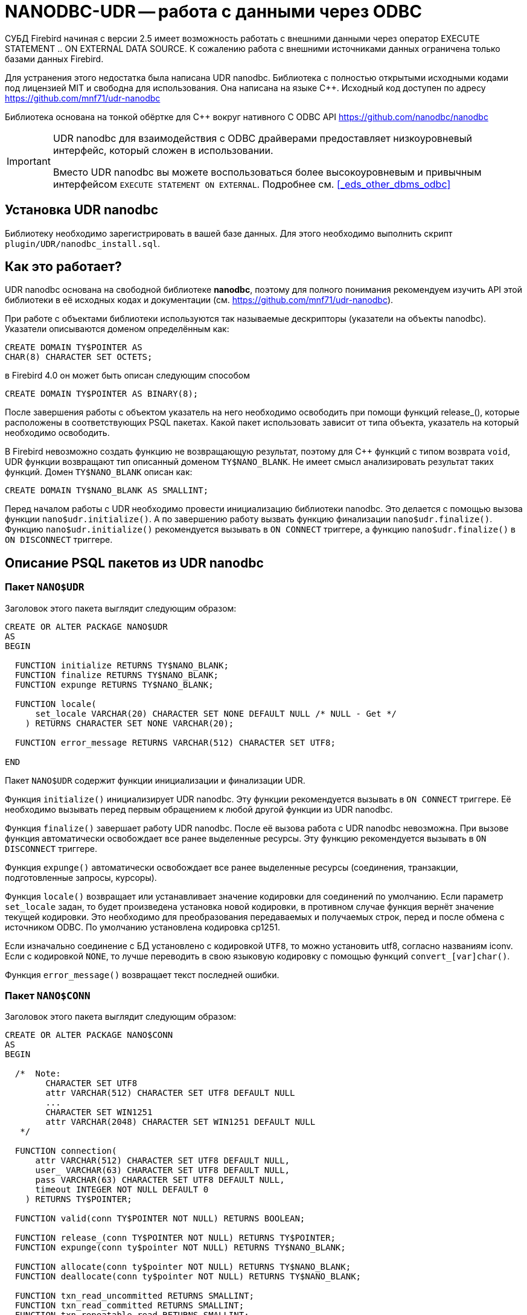 [[_hqbird_nanodbc_udr]]
= NANODBC-UDR -- работа с данными через ODBC

СУБД Firebird начиная с версии 2.5 имеет возможность работать с внешними данными через оператор EXECUTE STATEMENT .. ON EXTERNAL DATA SOURCE. К сожалению работа с внешними источниками данных ограничена только базами данных Firebird.

Для устранения этого недостатка была написана UDR nanodbc. Библиотека с полностью открытыми исходными кодами под лицензией MIT и свободна для использования. Она написана на языке {cpp}. Исходный код доступен по адресу https://github.com/mnf71/udr-nanodbc[]

Библиотека основана на тонкой обёртке для {cpp} вокруг нативного C ODBC API https://github.com/nanodbc/nanodbc[]

[IMPORTANT]
====
UDR nanodbc для взаимодействия с ODBC драйверами предоставляет низкоуровневый интерфейс, который сложен в использовании.

Вместо UDR nanodbc вы можете воспользоваться более высокоуровневым и привычным интерфейсом `EXECUTE STATEMENT ON EXTERNAL`. Подробнее см. <<_eds_other_dbms_odbc>>
====

== Установка UDR nanodbc

Библиотеку необходимо зарегистрировать в вашей базе данных. Для этого необходимо выполнить скрипт `plugin/UDR/nanodbc_install.sql`.

== Как это работает?

UDR nanodbc основана на свободной библиотеке *nanodbc*, поэтому для полного понимания рекомендуем изучить API этой библиотеки в её исходных кодах и документации (см. https://github.com/mnf71/udr-nanodbc[]).

При работе с объектами библиотеки используются так называемые дескрипторы (указатели на объекты nanodbc). Указатели описываются доменом определённым как:

[source,sql]
----
CREATE DOMAIN TY$POINTER AS
CHAR(8) CHARACTER SET OCTETS;
----

в Firebird 4.0 он может быть описан следующим способом

[source,sql]
----
CREATE DOMAIN TY$POINTER AS BINARY(8);
----

После завершения работы с объектом указатель на него необходимо освободить при помощи функций release_(), которые расположены в соответствующих PSQL пакетах. Какой пакет использовать зависит от типа объекта, указатель на который необходимо освободить.

В Firebird невозможно создать функцию не возвращающую результат, поэтому для {cpp} функций с типом возврата `void`, UDR функции возвращают тип описанный доменом `TY$NANO_BLANK`. Не имеет смысл анализировать результат таких функций. Домен `TY$NANO_BLANK` описан как:

[source,sql]
----
CREATE DOMAIN TY$NANO_BLANK AS SMALLINT;
----

Перед началом работы с UDR необходимо провести инициализацию библиотеки nanodbc. Это делается с помощью вызова функции `nano$udr.initialize()`. А по завершению работу вызвать функцию финализации `nano$udr.finalize()`. Функцию `nano$udr.initialize()` рекомендуется вызывать в `ON CONNECT` триггере, а функцию `nano$udr.finalize()` в `ON DISCONNECT` триггере.

== Описание PSQL пакетов из UDR nanodbc

=== Пакет `NANO$UDR`

Заголовок этого пакета выглядит следующим образом:

[source,sql]
----
CREATE OR ALTER PACKAGE NANO$UDR
AS
BEGIN

  FUNCTION initialize RETURNS TY$NANO_BLANK;
  FUNCTION finalize RETURNS TY$NANO_BLANK;
  FUNCTION expunge RETURNS TY$NANO_BLANK;

  FUNCTION locale(
      set_locale VARCHAR(20) CHARACTER SET NONE DEFAULT NULL /* NULL - Get */
    ) RETURNS CHARACTER SET NONE VARCHAR(20);

  FUNCTION error_message RETURNS VARCHAR(512) CHARACTER SET UTF8;

END
----

Пакет `NANO$UDR` содержит функции инициализации и финализации UDR.

Функция `initialize()` инициализирует UDR nanodbc. Эту функции рекомендуется вызывать в `ON CONNECT` триггере. Её необходимо вызывать перед первым обращением к любой другой функции из UDR nanodbc.

Функция `finalize()` завершает работу UDR nanodbc. После её вызова работа с UDR nanodbc невозможна. При вызове функция автоматически освобождает все ранее выделенные ресурсы. Эту функцию рекомендуется вызывать в `ON DISCONNECT` триггере.

Функция `expunge()` автоматически освобождает все ранее выделенные ресурсы (соединения, транзакции, подготовленные запросы, курсоры).

Функция `locale()` возвращает или устанавливает значение кодировки для соединений по умолчанию. Если параметр `set_locale` задан, то будет произведена установка новой кодировки, в противном случае функция вернёт значение текущей кодировки. Это необходимо для преобразования передаваемых и получаемых строк, перед и после обмена с источником ODBC. По умолчанию установлена кодировка cp1251.

Если изначально соединение с БД установлено с кодировкой `UTF8`, то можно установить utf8, согласно названиям iconv. Если с кодировкой `NONE`, то лучше переводить в свою языковую кодировку с помощью функций `convert_[var]char()`.

Функция `error_message()` возвращает текст последней ошибки.

=== Пакет `NANO$CONN`

Заголовок этого пакета выглядит следующим образом:

[source,sql]
----
CREATE OR ALTER PACKAGE NANO$CONN
AS
BEGIN

  /*  Note:
        CHARACTER SET UTF8
        attr VARCHAR(512) CHARACTER SET UTF8 DEFAULT NULL
        ...
        CHARACTER SET WIN1251
        attr VARCHAR(2048) CHARACTER SET WIN1251 DEFAULT NULL
   */

  FUNCTION connection(
      attr VARCHAR(512) CHARACTER SET UTF8 DEFAULT NULL,
      user_ VARCHAR(63) CHARACTER SET UTF8 DEFAULT NULL,
      pass VARCHAR(63) CHARACTER SET UTF8 DEFAULT NULL,
      timeout INTEGER NOT NULL DEFAULT 0
    ) RETURNS TY$POINTER;

  FUNCTION valid(conn TY$POINTER NOT NULL) RETURNS BOOLEAN;

  FUNCTION release_(conn TY$POINTER NOT NULL) RETURNS TY$POINTER;
  FUNCTION expunge(conn ty$pointer NOT NULL) RETURNS TY$NANO_BLANK;

  FUNCTION allocate(conn ty$pointer NOT NULL) RETURNS TY$NANO_BLANK;
  FUNCTION deallocate(conn ty$pointer NOT NULL) RETURNS TY$NANO_BLANK;

  FUNCTION txn_read_uncommitted RETURNS SMALLINT;
  FUNCTION txn_read_committed RETURNS SMALLINT;
  FUNCTION txn_repeatable_read RETURNS SMALLINT;
  FUNCTION txn_serializable RETURNS SMALLINT;

  FUNCTION isolation_level(
      conn TY$POINTER NOT NULL,
      level_ SMALLINT DEFAULT NULL /* NULL - get usage */
    ) RETURNS SMALLINT;

  FUNCTION connect_(
      conn TY$POINTER NOT NULL,
      attr VARCHAR(512) CHARACTER SET UTF8 NOT NULL,
      user_ VARCHAR(63) CHARACTER SET UTF8 DEFAULT NULL,
      pass VARCHAR(63) CHARACTER SET UTF8 DEFAULT NULL,
      timeout INTEGER NOT NULL DEFAULT 0
    ) RETURNS TY$NANO_BLANK;

  FUNCTION connected(conn TY$POINTER NOT NULL) RETURNS BOOLEAN;

  FUNCTION disconnect_(conn ty$pointer NOT NULL) RETURNS TY$NANO_BLANK;

  FUNCTION transactions(conn TY$POINTER NOT NULL) RETURNS INTEGER;

  FUNCTION get_info(conn TY$POINTER NOT NULL, info_type SMALLINT NOT NULL)
    RETURNS VARCHAR(256) CHARACTER SET UTF8;

  FUNCTION dbms_name(conn ty$pointer NOT NULL) RETURNS VARCHAR(128) CHARACTER SET UTF8;
  FUNCTION dbms_version(conn ty$pointer NOT NULL) RETURNS VARCHAR(128) CHARACTER SET UTF8;
  FUNCTION driver_name(conn TY$POINTER NOT NULL) RETURNS VARCHAR(128) CHARACTER SET UTF8;
  FUNCTION database_name(conn TY$POINTER NOT NULL) RETURNS VARCHAR(128) CHARACTER SET UTF8;
  FUNCTION catalog_name(conn TY$POINTER NOT NULL) RETURNS VARCHAR(128) CHARACTER SET UTF8;

END
----

Пакет `NANO$CONN` содержит функции для установки и источником данных ODBC, а также получении некоторой информации о соединении.

Функция `connection()` устанавливает соединение с источником данных ODBC. Если не один параметр не задан, то функция вернёт указатель на объект "соединение". Непосредственно само соединение с источником данных ODBC можно выполнить позднее с помощью функции `connect_()`.

Параметры функции:

-  `attr` задаёт строку подключения или так называемый DSN;
-  `user_` задаёт имя пользователя;
-  `pass` задаёт пароль;
-  `timeout` задаёт тайм-аут простоя.

Функция `valid()` возвращает является ли указатель на объект соединения корректным.

Функция `release_()` освобождает указатель на соединение и все связанные с ним ресурсы (транзакции, подготовленные запросы, курсоры).

Функция `expunge()` освобождает все связанные с соединением ресурсы (транзакции, подготовленные запросы, курсоры).

Функция `allocate()` позволяет по требованию выделять дескрипторы для настройки среды и атрибутов ODBC до установления соединения с базой данных. Обычно пользователю не нужно делать этот вызов явно.

Функция `deallocate()` освобождает дескрипторы подключения.

Функция `txn_read_uncommitted()` возвращает числовую константу, которая требуется для установки уровня изолированности транзакции `READ UNCOMMITTED`.

Функция `txn_read_committed()` возвращает числовую константу, которая требуется для установки уровня изолированности транзакции `READ COMMITTED`.

Функция `txn_repeatable_read()` возвращает числовую константу, которая требуется для установки уровня изолированности транзакции `REPEATABLE READ`.

Функция `txn_serializable()` возвращает числовую константу, которая требуется для установки уровня изолированности транзакции `SERIALIZABLE`.

Функция `isolation_level()` устанавливает уровень изолированности для новых транзакций. Параметры:

- `conn` -- указатель на объект соединения;
- `level_` -- уровень изолированности транзакции, должно быть одним из чисел возвращаемых функциями `tnx_*`.

Функция `connect_()` устанавливает соединение с источником данных ODBC и привязывает его к переданному указателю на объект соединения. 

Параметры функции:

-  `conn` -- указатель на объект соединения;
-  `attr` задаёт строку подключения или так называемый DSN;
-  `user_` задаёт имя пользователя;
-  `pass` задаёт пароль;
-  `timeout` задаёт тайм-аут простоя.

Функция `connected()` возвращает установлено ли соединение с базой данных для заданного указателя на объект соединения.

Функция `disconnect_()` отключается от базы данных. В качестве параметра передаётся указатель на объект соединения.

Функция `transactions()` возвращает количество активных транзакций для заданного соединения.

Функция `get_info()` возвращает различную информацию о драйвере или источнике данных. Это низкоуровневая функция является аналогом ODBC функции `SQLGetInfo`. Не рекомендуется использовать её напрямую. Параметры:

- `conn` -- указатель на объект соединения;
- `info_type` -- тип возвращаемой информации. Числовые константы с типами возвращаемой информации можно найти в  https://github.com/microsoft/ODBC-Specification/blob/master/Windows/inc/sql.h[]

Функция `dbms_name()` возвращает имя СУБД к которой произведено подключение.

Функция `dbms_version()` возвращает версию СУБД к которой произведено подключение.

Функция `driver_name()` возвращает имя драйвера.

Функция `database_name()` возвращает имя базы данных к которой произведено подключение.

Функция `catalog_name()` возвращает имя каталога базы данных к которой произведено подключение.

=== Пакет `NANO$TNX`

Заголовок этого пакета выглядит следующим образом:

[source,sql]
----
CREATE OR ALTER PACKAGE NANO$TNX
AS
BEGIN

  FUNCTION transaction_(conn TY$POINTER NOT NULL) RETURNS TY$POINTER;

  FUNCTION valid(tnx TY$POINTER NOT NULL) RETURNS BOOLEAN;

  FUNCTION release_(tnx ty$pointer NOT NULL) RETURNS TY$POINTER;

  FUNCTION connection(tnx TY$POINTER NOT NULL) RETURNS TY$POINTER;

  FUNCTION commit_(tnx TY$POINTER NOT NULL) RETURNS TY$NANO_BLANK;

  FUNCTION rollback_(tnx TY$POINTER NOT NULL) RETURNS TY$NANO_BLANK;

END
----

Пакет `NANO$TNX` содержит функции для явного управления транзакциями.

Функция `transaction_()` отключает отключает автоматическое подтверждение транзакции и стартует новую транзакцию с уровнем изолированности указанным в функции `NANO$CONN.isolation_level()`. Функция возвращает указатель на новую транзакцию.

Функция `valid()` возвращает является ли указатель на объект транзакции корректным.

Функция `release_()` освобождает указатель на объект транзакции. При освобождении указателя не подтверждённая транзакция откатывается и драйвер возвращает в режим автоматического подтверждения транзакций.

Функция `connection()` возвращает указатель на соединение для которого была запущена транзакция.

Функция `commit_()` производит подтверждение транзакции.

Функция `rollback_()` производит откат транзакции.

=== Пакет `NANO$STMT`

Заголовок этого пакета выглядит следующим образом:

[source,sql]
----
CREATE OR ALTER PACKAGE NANO$STMT
AS
BEGIN

  FUNCTION statement_(
      conn TY$POINTER DEFAULT NULL,
      query VARCHAR(8191) CHARACTER SET UTF8 DEFAULT NULL,
      scrollable BOOLEAN DEFAULT NULL /* NULL - default ODBC driver */,
      timeout INTEGER NOT NULL DEFAULT 0
    ) RETURNS TY$POINTER;

  FUNCTION valid(stmt TY$POINTER NOT NULL) RETURNS BOOLEAN;

  FUNCTION release_(stmt TY$POINTER NOT NULL) RETURNS TY$POINTER;

  FUNCTION connected(stmt TY$POINTER NOT NULL) RETURNS BOOLEAN;
  FUNCTION connection(stmt TY$POINTER NOT NULL) RETURNS TY$POINTER;

  FUNCTION open_(
      stmt TY$POINTER NOT NULL,
      conn TY$POINTER NOT NULL
    ) RETURNS TY$NANO_BLANK;

  FUNCTION close_(stmt TY$POINTER NOT NULL) RETURNS TY$NANO_BLANK;

  FUNCTION cancel(stmt TY$POINTER NOT NULL) RETURNS TY$NANO_BLANK;

  FUNCTION closed(stmt TY$POINTER NOT NULL) RETURNS BOOLEAN;

  FUNCTION prepare_direct(
      stmt TY$POINTER NOT NULL,
      conn TY$POINTER NOT NULL,
      query VARCHAR(8191) CHARACTER SET UTF8 NOT NULL,
      scrollable BOOLEAN DEFAULT NULL /* NULL - default ODBC driver */,
      timeout INTEGER NOT NULL DEFAULT 0
    ) RETURNS TY$NANO_BLANK;

  FUNCTION prepare_(
      stmt TY$POINTER NOT NULL,
      query VARCHAR(8191) CHARACTER SET UTF8 NOT NULL,
      scrollable BOOLEAN DEFAULT NULL /* NULL - default ODBC driver */,
      timeout INTEGER NOT NULL DEFAULT 0
    ) RETURNS TY$NANO_BLANK;

  FUNCTION scrollable(
      stmt TY$POINTER NOT NULL,
      usage_ BOOLEAN DEFAULT NULL /* NULL - get usage */
    ) RETURNS BOOLEAN;

  FUNCTION timeout(
      stmt TY$POINTER NOT NULL,
      timeout INTEGER NOT NULL DEFAULT 0
    ) RETURNS TY$NANO_BLANK;

  FUNCTION execute_direct(
      stmt TY$POINTER NOT NULL,
      conn TY$POINTER NOT NULL,
      query VARCHAR(8191) CHARACTER SET UTF8 NOT NULL,
      scrollable BOOLEAN DEFAULT NULL /* NULL - default ODBC driver */,
      batch_operations INTEGER NOT NULL DEFAULT 1,
      timeout INTEGER NOT NULL DEFAULT 0
    ) RETURNS TY$POINTER;

  FUNCTION just_execute_direct(
      stmt TY$POINTER NOT NULL,
      conn TY$POINTER NOT NULL,
      query VARCHAR(8191) CHARACTER SET UTF8 NOT NULL,
      batch_operations INTEGER NOT NULL DEFAULT 1,
      timeout INTEGER NOT NULL DEFAULT 0
    ) RETURNS TY$NANO_BLANK;

  FUNCTION execute_(
      stmt TY$POINTER NOT NULL,
      batch_operations INTEGER NOT NULL DEFAULT 1,
      timeout INTEGER NOT NULL DEFAULT 0
    ) RETURNS TY$POINTER;

  FUNCTION just_execute(
      stmt TY$POINTER NOT NULL,
      batch_operations INTEGER NOT NULL DEFAULT 1,
      timeout INTEGER NOT NULL DEFAULT 0
    ) RETURNS TY$NANO_BLANK;

  FUNCTION procedure_columns(
      stmt TY$POINTER NOT NULL,
      catalog_ VARCHAR(128) CHARACTER SET UTF8 NOT NULL,
      schema_ VARCHAR(128) CHARACTER SET UTF8 NOT NULL,
      procedure_ VARCHAR(63) CHARACTER SET UTF8 NOT NULL,
      column_ VARCHAR(63) CHARACTER SET UTF8 NOT NULL
    ) RETURNS TY$POINTER;

  FUNCTION affected_rows(stmt TY$POINTER NOT NULL) RETURNS INTEGER;
  FUNCTION columns(stmt TY$POINTER NOT NULL) RETURNS SMALLINT;
  FUNCTION parameters(stmt TY$POINTER NOT NULL) RETURNS SMALLINT;
  FUNCTION parameter_size(stmt TY$POINTER NOT NULL, parameter_index SMALLINT NOT NULL)
    RETURNS INTEGER;

  ------------------------------------------------------------------------------

  FUNCTION bind_smallint(
      stmt TY$POINTER NOT NULL,
      parameter_index SMALLINT NOT NULL,
      value_ SMALLINT
    ) RETURNS TY$NANO_BLANK;

  FUNCTION bind_integer(
      stmt TY$POINTER NOT NULL,
      parameter_index SMALLINT NOT NULL,
      value_ INTEGER
    ) RETURNS TY$NANO_BLANK;

/*
  FUNCTION bind_bigint(
      stmt TY$POINTER NOT NULL,
      parameter_index SMALLINT NOT NULL,
      value_ BIGINT
    ) RETURNS TY$NANO_BLANK;
*/

  FUNCTION bind_float(
      stmt TY$POINTER NOT NULL,
      parameter_index SMALLINT NOT NULL,
      value_ FLOAT
    ) RETURNS TY$NANO_BLANK;

  FUNCTION bind_double(
      stmt TY$POINTER NOT NULL,
      parameter_index SMALLINT NOT NULL,
      value_ DOUBLE PRECISION
    ) RETURNS TY$NANO_BLANK;

  FUNCTION bind_varchar(
      stmt TY$POINTER NOT NULL,
      parameter_index SMALLINT NOT NULL,
      value_ VARCHAR(32765) CHARACTER SET NONE,
      param_size SMALLINT NOT NULL DEFAULT 0
    ) RETURNS TY$NANO_BLANK;

  FUNCTION bind_char(
      stmt TY$POINTER NOT NULL,
      parameter_index SMALLINT NOT NULL,
      value_ CHAR(32767) CHARACTER SET NONE,
      param_size SMALLINT NOT NULL DEFAULT 0
    ) RETURNS TY$NANO_BLANK;

  FUNCTION bind_u8_varchar(
      stmt TY$POINTER NOT NULL,
      parameter_index SMALLINT NOT NULL,
      value_ VARCHAR(8191) CHARACTER SET UTF8,
      param_size SMALLINT NOT NULL DEFAULT 0
    ) RETURNS TY$NANO_BLANK;

  FUNCTION bind_u8_char(
      stmt TY$POINTER NOT NULL,
      parameter_index SMALLINT NOT NULL,
      value_ CHAR(8191) CHARACTER SET UTF8,
      param_size SMALLINT NOT NULL DEFAULT 0
    ) RETURNS TY$NANO_BLANK;

  FUNCTION bind_blob(
      stmt TY$POINTER NOT NULL,
      parameter_index SMALLINT NOT NULL,
      value_ BLOB
    ) RETURNS TY$NANO_BLANK;

  FUNCTION bind_boolean(
      stmt TY$POINTER NOT NULL,
      parameter_index SMALLINT NOT NULL,
      value_ BOOLEAN
    ) RETURNS TY$NANO_BLANK;

  FUNCTION bind_date(
      stmt TY$POINTER NOT NULL,
      parameter_index SMALLINT NOT NULL,
      value_ DATE
    ) RETURNS TY$NANO_BLANK;

/*
  FUNCTION bind_time(
      stmt TY$POINTER NOT NULL,
      parameter_index SMALLINT NOT NULL,
      value_ TIME
    ) RETURNS TY$NANO_BLANK
    EXTERNAL NAME 'nano!stmt_bind'
    ENGINE UDR;
*/

  FUNCTION bind_timestamp(
      stmt TY$POINTER NOT NULL,
      parameter_index SMALLINT NOT NULL,
      value_ TIMESTAMP
    ) RETURNS TY$NANO_BLANK;

  FUNCTION bind_null(
      stmt TY$POINTER NOT NULL,
      parameter_index SMALLINT NOT NULL,
      batch_size INTEGER NOT NULL DEFAULT 1 -- <> 1 call nulls all batch
    ) RETURNS TY$NANO_BLANK;

  FUNCTION convert_varchar(
      value_ VARCHAR(32765) CHARACTER SET NONE,
      from_ VARCHAR(20) CHARACTER SET NONE NOT NULL,
      to_ VARCHAR(20) CHARACTER SET NONE NOT NULL,
      convert_size SMALLINT NOT NULL DEFAULT 0
    ) RETURNS VARCHAR(32765) CHARACTER SET NONE;

  FUNCTION convert_char(
      value_ CHAR(32767) CHARACTER SET NONE,
      from_ VARCHAR(20) CHARACTER SET NONE NOT NULL,
      to_ VARCHAR(20) CHARACTER SET NONE NOT NULL,
      convert_size SMALLINT NOT NULL DEFAULT 0
    ) RETURNS CHAR(32767) CHARACTER SET NONE;

  FUNCTION clear_bindings(stmt TY$POINTER NOT NULL) RETURNS TY$NANO_BLANK;

  ------------------------------------------------------------------------------

  FUNCTION describe_parameter(
      stmt TY$POINTER NOT NULL,
      idx SMALLINT NOT NULL,
      type_ SMALLINT NOT NULL,
      size_ INTEGER NOT NULL,
      scale_ SMALLINT NOT NULL DEFAULT 0
    ) RETURNS TY$NANO_BLANK;

  FUNCTION describe_parameters(stmt TY$POINTER NOT NULL) RETURNS TY$NANO_BLANK;

  FUNCTION reset_parameters(stmt TY$POINTER NOT NULL, timeout INTEGER NOT NULL DEFAULT 0)
    RETURNS TY$NANO_BLANK;

END
----

Пакет `NANO$STMT` содержит функции для работы с SQL запросами.

Функция `statement_()` создаёт и возвращает указатель на объект SQL запрос. 

Параметры:

- `conn` -- указатель на объект соединения;
- `query` -- текст SQL запроса;
- `scrollable` -- является ли курсор прокручиваемым (если конечно оператор возвращает курсор), если не задан (значение `NULL`), то используется поведения ODBC драйвера по умолчанию;
- `timeout` -- тайм-аут SQL оператора.

Если не указан ни один параметр, то возвращает указатель на вновь созданный объект SQL запроса, без привязки к соединению. Позже этот указатель можно связать с соединением и задать другие свойства запроса.

Функция `valid()` возвращает является ли указатель на объект SQL запроса корректным.

Функция `release_()` освобождает указатель на объект SQL запроса.

Функция `connected()` возвращает привязан ли запрос к подключению.

Функция `connection()` возвращает указатель на привязанное подключение.

Функция open_() открывает соединение и привязывает его к запросу. 

Параметры:

- `stmt` -- указатель на SQL запрос;
- `conn` -- указатель на подключение.

Функция `close_()` закрывает открытый ранее запрос и очищает все выделенные запросом ресурсы.

Функция `cancel()` отменяет выполнение запроса.

Функция `closed()` возвращает является ли запрос закрытым.

Функция `prepare_direct()` подготавливает SQL запрос и привязывает его к указанному соединению. 

Параметры:

- `stmt` -- указатель на запрос;
- `conn` -- указатель на соединение;
- `query` -- текст SQL запроса;
- `scrollable` -- является ли курсор прокручиваемым (если конечно оператор возвращает курсор), если не задан (значение `NULL`), то используется поведения ODBC драйвера по умолчанию;
- `timeout` -- тайм-аут SQL оператора.

Функция `prepare_()` подготавливает SQL запрос. 

Параметры:

- `stmt` -- указатель на запрос;
- `query` -- текст SQL запроса;
- `scrollable` -- является ли курсор прокручиваемым (если конечно оператор возвращает курсор), если не задан (значение `NULL`), то используется поведения ODBC драйвера по умолчанию;
- `timeout` -- тайм-аут SQL оператора.

Функция `scrollable_()` возвращает или устанавливает будет ли курсор прокручиваемым.

Параметры:

- `stmt` -- указатель на запрос;
- `usage_` -- является ли курсор прокручиваемым (если конечно оператор возвращает курсор), если не задан (значение `NULL`), то возвращает текущее значение этого флага.

Функция timeout() устанавливает тайм-аут SQL запроса.

Функция `execute_direct()` подготавливает и выполняет SQL запрос. Функция возвращает указатель на набор данных (курсор), который можно обработать с помощью функций пакета `NANO$RSLT`. 

Параметры:

- `stmt` -- указатель на запрос;
- `conn` -- указатель на соединение;
- `query` -- текст SQL запроса;
- `scrollable` -- является ли курсор прокручиваемым (если конечно оператор возвращает курсор), если не задан (значение `NULL`), то используется поведения ODBC драйвера по умолчанию;
- `batch_operations` -- количество пакетных операций. По умолчанию равно 1;
- `timeout` -- тайм-аут SQL оператора.

Функция `just_execute_direct()` подготавливает и выполняет SQL запрос. Функция предназначена для выполнения SQL операторов не возвращающих данные (не открывающих курсор). 

Параметры:

- `stmt` -- указатель на запрос;
- `conn` -- указатель на соединение;
- `query` -- текст SQL запроса;
- `batch_operations` -- количество пакетных операций. По умолчанию равно 1;
- `timeout` -- тайм-аут SQL оператора.

Функция `execute_()` выполняет подготовленный SQL запрос. Функция возвращает указатель на набор данных (курсор), который можно обработать с помощью функций пакета `NANO$RSLT`. 

Параметры:

- `stmt` -- указатель на подготовленный запрос;
- `batch_operations` -- количество пакетных операций. По умолчанию равно 1;
- `timeout` -- тайм-аут SQL оператора.

Функция `just_execute()` выполняет подготовленный SQL запрос. Функция предназначена для выполнения SQL операторов не возвращающих данные (не открывающих курсор). 

Параметры:

- `stmt` -- указатель на подготовленный запрос;
- `batch_operations` -- количество пакетных операций. По умолчанию равно 1;
- `timeout` -- тайм-аут SQL оператора.

Функция `procedure_columns()` возвращает описание выходного поля хранимой процедуры в виде набора данных `nano$rslt`.

Параметры:

- `stmt` -- указатель на запрос;
- `catalog_` -- имя каталога которому принадлежит ХП;
- `schema_` -- имя схемы в которой находится ХП;
- `procedure_` -- имя хранимой процедуры;
- `column_` -- имя выходного столбца ХП.

Функция `affected_rows()` возвращает количество строк затронутых SQL оператором. Эту функцию можно вызывать после выполнения оператора.

Функция `columns()` возвращает количество столбцов возвращаемых SQL запросом.

Функция `parameters()` возвращает количество параметров SQL запроса. Эту функцию можно вызывать только после подготовки SQL запроса.

Функция `parameter_size()` возвращает размер параметра в байтах.

Параметры:

- `stmt` -- указатель на подготовленный запрос;
- `parameter_index` -- индекс параметра.

Функции семейства `bind_<type>...` связывают значение с параметром, если СУБД поддерживает пакетные операции cм. `execute()` параметр `batch_operations`, то количество передаваемых значений не ограничивается, в разумных пределах. В противном случае передается только первый введенный пакет значений. Само связывание происходит уже при вызове `execute()`.

Функция `bind_smallint()` привязывает значение типа `SMALLINT` к SQL параметру. Параметры:

- `stmt` -- указатель на подготовленный запрос;
- `parameter_index` -- индекс параметра;
- `value_` -- значение параметра.

Функция `bind_integer()` привязывает значение типа `INTEGER` к SQL параметру. Параметры:

- `stmt` -- указатель на подготовленный запрос;
- `parameter_index` -- индекс параметра;
- `value_` -- значение параметра.

Функция `bind_bigint()` привязывает значение типа `BIGINT` к SQL параметру. Параметры: 

- `stmt` -- указатель на подготовленный запрос;
- `parameter_index` -- индекс параметра;
- `value_` -- значение параметра.

Функция `bind_float()` привязывает значение типа `FLOAT` к SQL параметру. Параметры: 

- `stmt` -- указатель на подготовленный запрос;
- `parameter_index` -- индекс параметра;
- `value_` -- значение параметра.

Функция `bind_double()` привязывает значение типа `DOUBLE PRECISION` к SQL параметру. Параметры: 

- `stmt` -- указатель на подготовленный запрос;
- `parameter_index` -- индекс параметра;
- `value_` -- значение параметра.

Функция `bind_varchar()` привязывает значение типа `VARCHAR` к SQL параметру. Используется для однобайтных кодировок. Параметры: 

- `stmt` -- указатель на подготовленный запрос;
- `parameter_index` -- индекс параметра;
- `value_` -- значение параметра;
- `param_size` -- размер параметра (строки).

Функция `bind_char()` привязывает значение типа `CHAR` к SQL параметру. Используется для однобайтных кодировок. Параметры: 

- `stmt` -- указатель на подготовленный запрос;
- `parameter_index` -- индекс параметра;
- `value_` -- значение параметра;
- `param_size` -- размер параметра (строки).

Функция `bind_u8_varchar()` привязывает значение типа `VARCHAR` к SQL параметру. Используется для строк в кодировке UTF8. Параметры: 

- `stmt` -- указатель на подготовленный запрос;
- `parameter_index` -- индекс параметра;
- `value_` -- значение параметра;
- `param_size` -- размер параметра (строки).

Функция `bind_u8_char()` привязывает значение типа `CHAR` к SQL параметру. Используется для строк в кодировке UTF8. Параметры: 

- `stmt` -- указатель на подготовленный запрос;
- `parameter_index` -- индекс параметра;
- `value_` -- значение параметра;
- `param_size` -- размер параметра (строки).

Функция bind_blob() привязывает значение типа `BLOB` к SQL параметру. Параметры: 

- `stmt` -- указатель на подготовленный запрос;
- `parameter_index` -- индекс параметра;
- `value_` -- значение параметра.

Функция `bind_boolean()` привязывает значение типа `BOOLEAN` к SQL параметру. Параметры: 

- `stmt` -- указатель на подготовленный запрос;
- `parameter_index` -- индекс параметра;
- `value_` -- значение параметра.

Функция `bind_date()` привязывает значение типа `DATE` к SQL параметру. Параметры: 

- `stmt` -- указатель на подготовленный запрос;
- `parameter_index` -- индекс параметра;
- `value_` -- значение параметра.

Функция `bind_time()` привязывает значение типа TIME к SQL параметру. Параметры: 

- `stmt` -- указатель на подготовленный запрос;
- `parameter_index` -- индекс параметра;
- `value_` -- значение параметра.

[NOTE]
====
При использовании `bind_time()` теряются миллисекунды в отличие от `bind_timestamp()`.
====

Функция `bind_timestamp()` привязывает значение типа `TIMESTAMP` к SQL параметру. Параметры: 

- `stmt` -- указатель на подготовленный запрос;
- `parameter_index` -- индекс параметра;
- `value_` -- значение параметра.

Функция `bind_null()` привязывает значение типа `NULL` к SQL параметру. Нет принципиальной необходимости назначать значение `NULL` непосредственно для одного значения, если это не вытекает из логики обработки. Привязку `NULL` можно сделать и при вызове соответствующей функции `bind_...` если ей передано значение `NULL`.

- `stmt` -- указатель на подготовленный запрос;
- `parameter_index` -- индекс параметра;
- `batch_size` -- размер пакета (по умолчанию 1). Позволяет установить значение NULL для параметра с заданным индексом, сразу в нескольких элементах пакета.

Функция `convert_varchar()` преобразует значение типа `VARCHAR` в другую кодировку. Параметры:

- `value_` -- строковое значение;
- `from_` -- кодировка из которой надо перекодировать строку;
- `to_` -- кодировка в которую надо перекодировать строку;
- `convert_size` -- задаёт размер входного буфера для конвертирования (для скорости), для UTF8 например должен быть количество символов * 4. Размер выходного буфера всегда равен размеру объявления returns (можно своих наделать функций), изменение размера зависит от того откуда и куда конвертируется строковое значение: однобайтовая кодировка в многобайтовую - возможно увеличение относительно `convert_size` и наоборот -- уменьшение, если многобайтовая кодировка преобразуется в однобайтовую. Усечение результата всегда происходит по размеру получаемого параметра.

Это вспомогательная функция, предназначенная для конвертирования строк в желаемую кодировку, поскольку не всегда другая сторона ODBC может ответить в правильной кодировке.

Функция `convert_char()` преобразует значение типа `CHAR` в другую кодировку. Параметры:

- `value_` -- строковое значение;
- `from_` -- кодировка из которой надо перекодировать строку;
- `to_` -- кодировка в которую надо перекодировать строку;
- `convert_size` -- задаёт размер входного буфера для конвертирования (для скорости), для `UTF8` например должен быть количество символов * 4. Размер выходного буфера всегда равен размеру объявления returns (можно своих наделать функций), изменение размера зависит от того откуда и куда конвертируется строковое значение: однобайтовая кодировка в многобайтовую -- возможно увеличение относительно `convert_size` и наоборот -- уменьшение, если многобайтовая кодировка преобразуется в однобайтовую. Усечение результата всегда происходит по размеру получаемого параметра.

Это вспомогательная функция, предназначенная для конвертирования строк в желаемую кодировку, поскольку не всегда другая сторона ODBC может ответить в правильной кодировке.

Функция `clear_bindings()` очищает текущий пакет значений для параметров. Вызов данной функции необходим при повторном использовании подготовленного оператора с новыми значениями.

Функция `describe_parameter()` заполняет буфер для описания параметра, то есть позволяет задать тип, размер и масштаб параметра. Параметры:

- `stmt` -- указатель на подготовленный запрос;
- `idx` -- индекс параметра;
- `type_` -- тип параметра;
- `size_` -- размер (для строк);
- `scale_` --  масштаб.

Функция `describe_parameters()` отправляет этот буфер описания параметров в ODBC, фактически описывает параметры.

Функция `reset_parameters()` сбрасывает информацию о параметрах подготовленного запроса.

=== Пакет `NANO$RSLT`

Заголовок этого пакета выглядит следующим образом:

[source,sql]
----
CREATE OR ALTER PACKAGE NANO$RSLT
AS
BEGIN

  FUNCTION valid(rslt TY$POINTER NOT NULL) RETURNS BOOLEAN;

  FUNCTION release_(rslt TY$POINTER NOT NULL) RETURNS TY$POINTER;

  FUNCTION connection(rslt TY$POINTER NOT NULL) RETURNS TY$POINTER;

  FUNCTION rowset_size(rslt TY$POINTER NOT NULL) RETURNS INTEGER;
  FUNCTION affected_rows(rslt TY$POINTER NOT NULL) RETURNS INTEGER;
  FUNCTION has_affected_rows(rslt TY$POINTER NOT NULL) RETURNS BOOLEAN;
  FUNCTION rows_(rslt TY$POINTER NOT NULL) RETURNS INTEGER;
  FUNCTION columns(rslt TY$POINTER NOT NULL) RETURNS SMALLINT;

  ------------------------------------------------------------------------------

  FUNCTION first_(rslt TY$POINTER NOT NULL) RETURNS BOOLEAN;
  FUNCTION last_(rslt TY$POINTER NOT NULL) RETURNS BOOLEAN;
  FUNCTION next_(rslt TY$POINTER NOT NULL) RETURNS BOOLEAN;
  FUNCTION prior_(rslt TY$POINTER NOT NULL) RETURNS BOOLEAN;
  FUNCTION move(rslt TY$POINTER NOT NULL, row_ INTEGER NOT NULL) RETURNS BOOLEAN;
  FUNCTION skip_(rslt TY$POINTER NOT NULL, row_ INTEGER NOT NULL) RETURNS BOOLEAN;
  FUNCTION position_(rslt TY$POINTER NOT NULL) RETURNS INTEGER;
  FUNCTION at_end(rslt TY$POINTER NOT NULL) RETURNS BOOLEAN;

  ------------------------------------------------------------------------------

  FUNCTION get_smallint(
      rslt TY$POINTER NOT NULL, column_ VARCHAR(63) CHARACTER SET UTF8 NOT NULL
    ) RETURNS SMALLINT;

  FUNCTION get_integer(
      rslt TY$POINTER NOT NULL, column_ VARCHAR(63) CHARACTER SET UTF8 NOT NULL
    ) RETURNS INTEGER;

/*
  FUNCTION get_bigint(
      rslt TY$POINTER NOT NULL, column_ VARCHAR(63) CHARACTER SET UTF8 NOT NULL
    ) RETURNS BIGINT;
*/

  FUNCTION get_float(
      rslt TY$POINTER NOT NULL, column_ VARCHAR(63) CHARACTER SET UTF8 NOT NULL
    ) RETURNS FLOAT;

  FUNCTION get_double(
      rslt TY$POINTER NOT NULL, column_ VARCHAR(63) CHARACTER SET UTF8 NOT NULL
    ) RETURNS DOUBLE PRECISION;

  FUNCTION get_varchar_s(
      rslt TY$POINTER NOT NULL, column_ VARCHAR(63) CHARACTER SET UTF8 NOT NULL
    ) RETURNS VARCHAR(64) CHARACTER SET NONE;

  FUNCTION get_varchar(
      rslt TY$POINTER NOT NULL, column_ VARCHAR(63) CHARACTER SET UTF8 NOT NULL
    ) RETURNS VARCHAR(256) CHARACTER SET NONE;

  FUNCTION get_varchar_l(
      rslt TY$POINTER NOT NULL, column_ VARCHAR(63) CHARACTER SET UTF8 NOT NULL
    ) RETURNS VARCHAR(1024) CHARACTER SET NONE;

  FUNCTION get_varchar_xl (
      rslt TY$POINTER NOT NULL, column_ VARCHAR(63) CHARACTER SET UTF8 NOT NULL
    ) RETURNS VARCHAR(8192) CHARACTER SET NONE;

  FUNCTION get_varchar_xxl (
      rslt TY$POINTER NOT NULL, column_ VARCHAR(63) CHARACTER SET UTF8 NOT NULL
    ) RETURNS VARCHAR(32765) CHARACTER SET NONE;

  FUNCTION get_char_s (
      rslt TY$POINTER NOT NULL, column_ VARCHAR(63) CHARACTER SET UTF8 NOT NULL
    ) RETURNS CHAR(64) CHARACTER SET NONE;

  FUNCTION get_char (
      rslt TY$POINTER NOT NULL, column_ VARCHAR(63) CHARACTER SET UTF8 NOT NULL
    ) RETURNS CHAR(256) CHARACTER SET NONE;

  FUNCTION get_char_l (
      rslt TY$POINTER NOT NULL, column_ VARCHAR(63) CHARACTER SET UTF8 NOT NULL
    ) RETURNS CHAR(1024) CHARACTER SET NONE;

  FUNCTION get_char_xl(
      rslt TY$POINTER NOT NULL, column_ VARCHAR(63) CHARACTER SET UTF8 NOT NULL
    ) RETURNS CHAR(8192) CHARACTER SET NONE;

  FUNCTION get_char_xxl(
      rslt TY$POINTER NOT NULL, column_ VARCHAR(63) CHARACTER SET UTF8 NOT NULL
    ) RETURNS CHAR(32767) CHARACTER SET NONE;

  FUNCTION get_u8_varchar(
      rslt TY$POINTER NOT NULL, column_ VARCHAR(63) CHARACTER SET UTF8 NOT NULL
    ) RETURNS VARCHAR(64) CHARACTER SET UTF8;

  FUNCTION get_u8_varchar_l(
      rslt TY$POINTER NOT NULL, column_ VARCHAR(63) CHARACTER SET UTF8 NOT NULL
    ) RETURNS VARCHAR(256) CHARACTER SET UTF8;

  FUNCTION get_u8_varchar_xl(
      rslt TY$POINTER NOT NULL, column_ VARCHAR(63) CHARACTER SET UTF8 NOT NULL
    ) RETURNS VARCHAR(2048) CHARACTER SET UTF8;

  FUNCTION get_u8_varchar_xxl(
      rslt TY$POINTER NOT NULL, column_ VARCHAR(63) CHARACTER SET UTF8 NOT NULL
    ) RETURNS VARCHAR(8191) CHARACTER SET UTF8;

  FUNCTION get_u8_char(
      rslt TY$POINTER NOT NULL, column_ VARCHAR(63) CHARACTER SET UTF8 NOT NULL
    ) RETURNS CHAR(64) CHARACTER SET UTF8;

  FUNCTION get_u8_char_l(
      rslt TY$POINTER NOT NULL, column_ VARCHAR(63) CHARACTER SET UTF8 NOT NULL
    ) RETURNS CHAR(256) CHARACTER SET UTF8;

  FUNCTION get_u8_char_xl(
      rslt TY$POINTER NOT NULL, column_ VARCHAR(63) CHARACTER SET UTF8 NOT NULL
    ) RETURNS CHAR(2048) CHARACTER SET UTF8;

  FUNCTION get_u8_char_xxl(
      rslt TY$POINTER NOT NULL, column_ VARCHAR(63) CHARACTER SET UTF8 NOT NULL
    ) RETURNS CHAR(8191) CHARACTER SET UTF8;

  FUNCTION get_blob(
      rslt TY$POINTER NOT NULL, column_ VARCHAR(63) CHARACTER SET UTF8 NOT NULL
    ) RETURNS BLOB;

  FUNCTION get_boolean(
      rslt TY$POINTER NOT NULL, column_ VARCHAR(63) CHARACTER SET UTF8 NOT NULL
    ) RETURNS BOOLEAN;

  FUNCTION get_date(
      rslt TY$POINTER NOT NULL, column_ VARCHAR(63) CHARACTER SET UTF8 NOT NULL
    ) RETURNS DATE;

/*
  FUNCTION get_time(
      rslt TY$POINTER NOT NULL, column_ VARCHAR(63) CHARACTER SET UTF8 NOT NULL
    ) RETURNS TIME;
*/

  FUNCTION get_timestamp(
      rslt TY$POINTER NOT NULL, column_ VARCHAR(63) CHARACTER SET UTF8 NOT NULL
    ) RETURNS TIMESTAMP;

  FUNCTION convert_varchar_s(
      value_ VARCHAR(64) CHARACTER SET NONE,
      from_ VARCHAR(20) CHARACTER SET NONE NOT NULL,
      to_ VARCHAR(20) CHARACTER SET NONE NOT NULL,
      convert_size SMALLINT NOT NULL DEFAULT 0
    ) RETURNS VARCHAR(64) CHARACTER SET NONE;

  FUNCTION convert_varchar(
      value_ VARCHAR(256) CHARACTER SET NONE,
      from_ VARCHAR(20) CHARACTER SET NONE NOT NULL,
      to_ VARCHAR(20) CHARACTER SET NONE NOT NULL,
      convert_size SMALLINT NOT NULL DEFAULT 0
    ) RETURNS VARCHAR(256) CHARACTER SET NONE;

  FUNCTION convert_varchar_l(
      value_ VARCHAR(1024) CHARACTER SET NONE,
      from_ VARCHAR(20) CHARACTER SET NONE NOT NULL,
      to_ VARCHAR(20) CHARACTER SET NONE NOT NULL,
      convert_size SMALLINT NOT NULL DEFAULT 0
    ) RETURNS VARCHAR(1024) CHARACTER SET NONE;

  FUNCTION convert_varchar_xl(
      value_ VARCHAR(8192) CHARACTER SET NONE,
      from_ VARCHAR(20) CHARACTER SET NONE NOT NULL,
      to_ VARCHAR(20) CHARACTER SET NONE NOT NULL,
      convert_size SMALLINT NOT NULL DEFAULT 0
    ) RETURNS VARCHAR(8192) CHARACTER SET NONE;

  FUNCTION convert_varchar_xxl(
      value_ VARCHAR(32765) CHARACTER SET NONE,
      from_ VARCHAR(20) CHARACTER SET NONE NOT NULL,
      to_ VARCHAR(20) CHARACTER SET NONE NOT NULL,
      convert_size SMALLINT NOT NULL DEFAULT 0
    ) RETURNS VARCHAR(32765) CHARACTER SET NONE;

  FUNCTION convert_char_s(
      value_ CHAR(64) CHARACTER SET NONE,
      from_ VARCHAR(20) CHARACTER SET NONE NOT NULL,
      to_ VARCHAR(20) CHARACTER SET NONE NOT NULL,
      convert_size SMALLINT NOT NULL DEFAULT 0
    ) RETURNS CHAR(64) CHARACTER SET NONE;

  FUNCTION convert_char(
      value_ CHAR(256) CHARACTER SET NONE,
      from_ VARCHAR(20) CHARACTER SET NONE NOT NULL,
      to_ VARCHAR(20) CHARACTER SET NONE NOT NULL,
      convert_size SMALLINT NOT NULL DEFAULT 0
    ) RETURNS CHAR(256) CHARACTER SET NONE;

  FUNCTION convert_char_l(
      value_ CHAR(1024) CHARACTER SET NONE,
      from_ VARCHAR(20) CHARACTER SET NONE NOT NULL,
      to_ VARCHAR(20) CHARACTER SET NONE NOT NULL,
      convert_size SMALLINT NOT NULL DEFAULT 0
    ) RETURNS CHAR(1024) CHARACTER SET NONE;

  FUNCTION convert_char_xl(
      value_ CHAR(8192) CHARACTER SET NONE,
      from_ VARCHAR(20) CHARACTER SET NONE NOT NULL,
      to_ VARCHAR(20) CHARACTER SET NONE NOT NULL,
      convert_size SMALLINT NOT NULL DEFAULT 0
    ) RETURNS CHAR(8192) CHARACTER SET NONE;

  FUNCTION convert_char_xxl(
      value_ CHAR(32767) CHARACTER SET NONE,
      from_ VARCHAR(20) CHARACTER SET NONE NOT NULL,
      to_ VARCHAR(20) CHARACTER SET NONE NOT NULL,
      convert_size SMALLINT NOT NULL DEFAULT 0
    ) RETURNS CHAR(32767) CHARACTER SET NONE;

  ------------------------------------------------------------------------------

  FUNCTION unbind(rslt TY$POINTER NOT NULL, column_ VARCHAR(63) CHARACTER SET UTF8 NOT NULL)
    RETURNS TY$NANO_BLANK;

  FUNCTION is_null(rslt TY$POINTER NOT NULL, column_ VARCHAR(63) CHARACTER SET UTF8 NOT NULL)
    RETURNS BOOLEAN;

  FUNCTION is_bound( -- now hiding exception out of range
      rslt TY$POINTER NOT NULL, column_ VARCHAR(63) CHARACTER SET UTF8 NOT NULL)
    RETURNS BOOLEAN;

  FUNCTION column_(rslt TY$POINTER NOT NULL, column_ VARCHAR(63) CHARACTER SET UTF8 NOT NULL)
    RETURNS SMALLINT;

  FUNCTION column_name(rslt TY$POINTER NOT NULL, index_ SMALLINT NOT NULL)
    RETURNS VARCHAR(63) CHARACTER SET UTF8;

  FUNCTION column_size(rslt TY$POINTER NOT NULL, column_ VARCHAR(63) CHARACTER SET UTF8 NOT NULL)
    RETURNS INTEGER;

  FUNCTION column_decimal_digits(rslt TY$POINTER NOT NULL, column_ VARCHAR(63) CHARACTER SET UTF8 NOT NULL)
    RETURNS INTEGER;

  FUNCTION column_datatype(rslt TY$POINTER NOT NULL, column_ VARCHAR(63) CHARACTER SET UTF8 NOT NULL)
    RETURNS INTEGER;

  FUNCTION column_datatype_name(rslt TY$POINTER NOT NULL, column_ VARCHAR(63) CHARACTER SET UTF8 NOT NULL)
    RETURNS VARCHAR(63) CHARACTER SET UTF8;

  FUNCTION column_c_datatype(rslt TY$POINTER NOT NULL, column_ VARCHAR(63) CHARACTER SET UTF8 NOT NULL)
    RETURNS INTEGER;

  FUNCTION next_result(rslt TY$POINTER NOT NULL) RETURNS BOOLEAN;

  ------------------------------------------------------------------------------

  FUNCTION has_data(rslt TY$POINTER NOT NULL) RETURNS BOOLEAN;

END
----

Пакет `NANO$RSLT` содержит функции для работы с набором данных возвращаемым SQL запросом.

Функция `valid()` возвращает является ли указатель на набор данных корректным.

Функция `release_()` освобождает указатель на набор данных.

Функция `connection()` возвращает указатель на соединение с базой данных.

Функция `rowset_size()` возвращает размер набора данных (сколько активных курсоров в наборе данных).

Функция `affected_rows()` возвращает количество строк затронутых оператором (выбрано в курсоре).

Функция `has_affected_rows()` возвращает есть ли хотя бы одна строка затронутая запросом.

Функция `rows_()` возвращает количество записей в открытом курсоре.

Функция `columns()` возвращает количество столбцов в текущем курсоре.

Функция `first_()` перемещает указатель текущего курсора на первую запись. Работает только для двунаправленных (прокручиваемых курсоров). Возвращает `true` если операция успешна.

Функция `last_()` перемещает указатель текущего курсора на последнюю запись. Работает только для двунаправленных (прокручиваемых курсоров). Возвращает `true` если операция успешна.

Функция `next_()` перемещает указатель текущего курсора на следующую запись. Возвращает `true` если операция успешна.

Функция `prior_()` перемещает указатель текущего курсора на предыдущую запись. Работает только для двунаправленных (прокручиваемых курсоров). Возвращает `true` если операция успешна.

Функция `move()` перемещает указатель текущего курсора на указанную запись. Работает только для двунаправленных (прокручиваемых курсоров). Возвращает `true` если операция успешна.

- `rslt` -- указатель на подготовленный набор данных;
- `row_` -- номер записи.

Функция `skip_()` перемещает указатель текущего курсора на указанное количество записей. Работает только для двунаправленных (прокручиваемых курсоров). Возвращает `true` если операция успешна.

- `rslt` -- указатель на подготовленный набор данных;
- `row_` -- сколько записей пропустить.

Функция `position_()` возвращает текущую позицию курсора.

Функция `at_end()` возвращает достиг ли указатель курсора последней записи.

Функция `get_smallint()` возвращает значение столбца типа `SMALLINT`.

- `rslt` -- указатель на подготовленный набор данных;
- `column_` -- имя столбца или его номер `0..n-1`.

Функция `get_integer()` возвращает значение столбца типа `INTEGER`.

- `rslt` -- указатель на подготовленный набор данных;
- `column_` -- имя столбца или его номер `0..n-1`.

Функция `get_bigint()` возвращает значение столбца типа `BIGINT`.

- `rslt` -- указатель на подготовленный набор данных;
- `column_` -- имя столбца или его номер `0..n-1`.

Функция `get_float()` возвращает значение столбца типа `FLOAT`.

- `rslt` -- указатель на подготовленный набор данных;
- `column_` -- имя столбца или его номер `0..n-1`.

Функция `get_double()` возвращает значение столбца типа `DOUBLE PRECISION`.

- `rslt` -- указатель на подготовленный набор данных;
- `column_` -- имя столбца или его номер `0..n-1`.

Функция `get_varchar()` возвращает значение столбца типа `VARCHAR(256) CHARACTER SET NONE`. Функция предназначена для однобайтовых кодировок.

- `rslt` -- указатель на подготовленный набор данных;
- `column_` -- имя столбца или его номер `0..n-1`.

Существует целое семейство этих функций с суффиксами. В зависимости от суффикса изменяется максимальный размер возвращаемой строки:

- `_s` - `VARCHAR (64) CHARACTER SET NONE`;
- `_l` - `VARCHAR (1024) CHARACTER SET NONE`;
- `_xl` - `VARCHAR (8192) CHARACTER SET NONE`;
- `_xxl` - `VARCHAR (32765) CHARACTER SET NONE`.

Скорость получения данных зависит от максимального размера строки. Так заполнение буфера для строки `VARCHAR(32765)` происходит в разы медленней, чем для строки `VARCHAR(256)`, поэтому надо подбирать размер меньшего значения, если не нужно большего.

Функция `get_char()` возвращает значение столбца типа `CHAR(256) CHARACTER SET NONE`. Функция предназначена для однобайтовых кодировок.

- `rslt` -- указатель на подготовленный набор данных;
- `column_` -- имя столбца или его номер `0..n-1`.

Существует целое семейство этих функций с суффиксами. В зависимости от суффикса изменяется максимальный размер возвращаемой строки:

- `_s` - `CHAR (64) CHARACTER SET NONE`;
- `_l` - `CHAR (1024) CHARACTER SET NONE`;
- `_xl` - `CHAR (8192) CHARACTER SET NONE`;
- `_xxl` - `CHAR (32767) CHARACTER SET NONE`.

Скорость получения данных зависит от максимального размера строки. Так заполнение буфера для строки `CHAR(32765)` происходит в разы медленней, чем для строки `CHAR(256)`, поэтому надо подбирать размер меньшего значения, если не нужно большего.

Функция `get_u8_varchar()` возвращает значение столбца типа `VARCHAR(64) CHARACTER SET UTF8`.

- `rslt` -- указатель на подготовленный набор данных;
- `column_` -- имя столбца или его номер `0..n-1`.

Существует целое семейство этих функций с суффиксами. В зависимости от суффикса изменяется максимальный размер возвращаемой строки:

- `_l` - `VARCHAR (256) CHARACTER SET UTF8`;
- `_xl` - `VARCHAR (2048) CHARACTER SET UTF8`;
- `_xxl` - `VARCHAR (8191) CHARACTER SET UTF8`.

Функция `get_u8_char()` возвращает значение столбца типа `CHAR(64) CHARACTER SET UTF8`.

- `rslt` -- указатель на подготовленный набор данных;
- `column_` -- имя столбца или его номер `0..n-1`.

Существует целое семейство этих функций с суффиксами. В зависимости от суффикса изменяется максимальный размер возвращаемой строки:

- `_l` - `CHAR (256) CHARACTER SET UTF8`;
- `_xl` - `CHAR (2048) CHARACTER SET UTF8`;
- `_xxl` - `CHAR (8191) CHARACTER SET UTF8`.

Функция `get_blob()` возвращает значение столбца типа `BLOB`.

- `rslt` -- указатель на подготовленный набор данных;
- `column_` -- имя столбца или его номер `0..n-1`.

Функция `get_boolean()` возвращает значение столбца типа `BOOLEAN`.

- `rslt` -- указатель на подготовленный набор данных;
- `column_` -- имя столбца или его номер `0..n-1`.

Функция `get_date()` возвращает значение столбца типа `DATE`.

- `rslt` -- указатель на подготовленный набор данных;
- `column_` -- имя столбца или его номер `0..n-1`.

Функция `get_time()` возвращает значение столбца типа `TIME`.

- `rslt` -- указатель на подготовленный набор данных;
- `column_` -- имя столбца или его номер `0..n-1`.

Функция `get_timestamp()` возвращает значение столбца типа `TIMESTAMP`.

- `rslt` -- указатель на подготовленный набор данных;
- `column_` -- имя столбца или его номер `0..n-1`.

Функция `convert_varchar()` преобразует значение типа VARCHAR в другую кодировку.

Параметры:

- `value_` -- строковое значение;
- `from_` -- кодировка из которой надо перекодировать строку;
- `to_` -- кодировка в которую надо перекодировать строку;
- `convert_size` -- задаёт размер входного буфера для конвертирования. См. `nano$stmt.convert_[var]char`.

Существует целое семейство этих функций с суффиксами. В зависимости от суффикса изменяется максимальный размер возвращаемой строки:

- `_s` - `VARCHAR (64) CHARACTER SET NONE`;
- `_l` - `VARCHAR (1024) CHARACTER SET NONE`;
- `_xl` - `VARCHAR (8192) CHARACTER SET NONE`;
- `_xxl` - `VARCHAR (32765) CHARACTER SET NONE`.

Функция `convert_char()` преобразует значение типа CHAR в другую кодировку. Параметры:

- `value_` -- строковое значение;
- `from_` -- кодировка из которой надо перекодировать строку;
- `to_` -- кодировка в которую надо перекодировать строку;
- `convert_size` -- задаёт размер входного буфера для конвертирования. См. `nano$stmt.convert_[var]char`.

Существует целое семейство этих функций с суффиксами. В зависимости от суффикса изменяется максимальный размер возвращаемой строки:

- `_s` - `CHAR (64) CHARACTER SET NONE`;
- `_l` - `CHAR (1024) CHARACTER SET NONE`;
- `_xl` - `CHAR (8192) CHARACTER SET NONE`;
- `_xxl` - `CHAR (32765) CHARACTER SET NONE`.

Функция `unbind()` отвязывает буфер от заданного столбца. Особенность передачи больших типов данных в некоторых реализациях ODBC.

- `rslt` -- указатель на подготовленный набор данных;
- `column_` -- имя столбца или его номер `0..n-1`.

Функция `is_null()` возвращает является ли значение столбца значением `NULL`.

- `rslt` -- указатель на подготовленный набор данных;
- `column_` -- имя столбца или его номер `0..n-1`.

Функция `is_bound()` проверяет привязан ли буфер значений для заданного столбца.

- `rslt` -- указатель на подготовленный набор данных;
- `column_` -- имя столбца или его номер `0..n-1`.

Функция `column_()` возвращает номер столбца по его имени.

- `rslt` -- указатель на подготовленный набор данных;
- `column_` -- имя столбца или его номер `0..n-1`.

Функция `column_name()` возвращает имя столбца по его индексу.

- `rslt` -- указатель на подготовленный набор данных;
- `index_` -- номер столбца `0..n-1`.

Функция `column_size()` возвращает размер столбца. Для строковых полей количество символов.

Функция `column_decimal_digits()` возвращает точность для числовых типов.

- `rslt` -- указатель на подготовленный набор данных;
- `column_` -- имя столбца или его номер `0..n-1`.

Функция `column_datatype()` возвращает тип столбца.

- `rslt` -- указатель на подготовленный набор данных;
- `column_` -- имя столбца или его номер `0..n-1`.

Функция column_datatype_name() возвращает имя типа столбца.

- `rslt` -- указатель на подготовленный набор данных;
- `column_` -- имя столбца или его номер `0..n-1`.

Функция `column_c_datatype()` возвращает тип столбца как он закодирован в константах ODBC.

- `rslt` -- указатель на подготовленный набор данных;
- `column_` -- имя столбца или его номер `0..n-1`.

Функция `next_result()` переключает на следующий набор данных.

- `rslt` -- указатель на подготовленный набор данных.

Функция `has_data()` возвращает есть ли данные в наборе данных.

- `rslt` -- указатель на подготовленный набор данных.

=== Пакет `NANO$FUNC`

Заголовок этого пакета выглядит следующим образом:

[source,sql]
----
CREATE OR ALTER PACKAGE NANO$FUNC
AS
BEGIN

  /*  Note:
        Result cursor by default ODBC driver (NANODBC implementation),
        scrollable into NANO$STMT
   */

  FUNCTION execute_conn(
      conn TY$POINTER NOT NULL,
      query VARCHAR(8191) CHARACTER SET UTF8 NOT NULL,
      batch_operations INTEGER NOT NULL DEFAULT 1,
      timeout INTEGER NOT NULL DEFAULT 0
    ) RETURNS TY$POINTER;

  FUNCTION just_execute_conn(
      conn TY$POINTER NOT NULL,
      query VARCHAR(8191) CHARACTER SET UTF8 NOT NULL,
      batch_operations INTEGER NOT NULL DEFAULT 1,
      timeout INTEGER NOT NULL DEFAULT 0
    ) RETURNS TY$NANO_BLANK;

  FUNCTION execute_stmt(
      stmt TY$POINTER NOT NULL, batch_operations INTEGER NOT NULL DEFAULT 1
    ) RETURNS TY$POINTER;

  FUNCTION just_execute_stmt(
      stmt TY$POINTER NOT NULL, batch_operations INTEGER NOT NULL DEFAULT 1
    ) RETURNS TY$NANO_BLANK;

  FUNCTION transact_stmt(
      stmt TY$POINTER NOT NULL, batch_operations INTEGER NOT NULL DEFAULT 1
    ) RETURNS TY$POINTER;

  FUNCTION just_transact_stmt(
      stmt TY$POINTER NOT NULL, batch_operations INTEGER NOT NULL DEFAULT 1
    ) RETURNS TY$NANO_BLANK;

  FUNCTION prepare_stmt(
      stmt TY$POINTER NOT NULL,
      query VARCHAR(8191) CHARACTER SET UTF8 NOT NULL,
      timeout INTEGER NOT NULL DEFAULT 0
    ) RETURNS TY$NANO_BLANK;

END
----

Пакет `NANO$FUNC` содержит функции для работы с SQL запросами. Этот пакет является облегчённой версией пакета `NANO$STMT`. Особенность состоит в том, что выполняемые функции унаследовали поведение NANODBC без изменений и собственных доработок UDR в части обмена параметрами и значениями. Возможное направление использования: выполнение настроек ODBC соединения через выполнение SQL-команд (`just_execute...`), если поддерживается, логирование событий и т.п. простые операции.

Функция `execute_conn()` подготавливает и выполняет SQL запрос. Функция возвращает указатель на набор данных (курсор), который можно обработать с помощью функций пакета `NANO$RSLT`. 

Параметры:

- `conn` -- указатель на соединение;
- `query` -- текст SQL запроса;
- `batch_operations` -- количество пакетных операций. По умолчанию равно 1;
- `timeout` -- тайм-аут SQL оператора.

Функция `just_execute_conn()` подготавливает и выполняет SQL запрос. Функция предназначена для выполнения SQL операторов не возвращающих данные (не открывающих курсор). Указатель на объект SQL запрос не создается. Параметры:

- `conn` -- указатель на соединение;
- `query` -- текст SQL запроса;
- `batch_operations` -- количество пакетных операций. По умолчанию равно 1;
- `timeout` -- тайм-аут SQL оператора.

Функция `execute_stmt()` выполняет подготовленный SQL запрос. Функция возвращает указатель на набор данных (курсор), который можно обработать с помощью функций пакета `NANO$RSLT`. 

Параметры:

- `stmt` -- указатель на подготовленный запрос;
- `batch_operations` -- количество пакетных операций. По умолчанию равно 1.

Функция `transact_stmt()` - выполняет ранее подготовленный SQL запрос, стартуя и завершая собственную (автономную) транзакцию. Функция возвращает указатель на набор данных (курсор), который можно обработать с помощью функций пакета `NANO$RSLT`. Параметры:

Параметры:

- `stmt` -- указатель на подготовленный запрос;
- `batch_operations` -- количество пакетных операций. По умолчанию равно 1.

Функция just_transact_stmt() - выполняет ранее подготовленный SQL запрос, стартуя и завершая собственную (автономную) транзакцию. Функция предназначена для выполнения SQL операторов не возвращающих данные (не открывающих курсор). 

Параметры:

- `stmt` -- указатель на подготовленный запрос;
- `batch_operations` -- количество пакетных операций. По умолчанию равно 1.

Функция `prepare_stmt()` подготавливает SQL запрос. Параметры:

- `stmt` -- указатель на запрос;
- `query` -- текст SQL запроса;
- `timeout` -- тайм-аут SQL оператора.

== Примеры

=== Выборка данных из таблицы Postgresql

В этом примере производится выборка из базы данных Postgresql. Текст блока снабжён комментариями для понимания происходящего.

[source,sql]
----
EXECUTE BLOCK
RETURNS (
  id bigint,
  name VARCHAR(1024) CHARACTER SET UTF8
)
AS
  DECLARE conn_str varchar(512) CHARACTER SET UTF8;
  declare variable sql_txt VARCHAR(8191) CHARACTER SET UTF8;
  DECLARE conn ty$pointer;
  DECLARE stmt ty$pointer;
  DECLARE rs ty$pointer;
  DECLARE tnx ty$pointer;
BEGIN
  conn_str = 'DRIVER={PostgreSQL ODBC Driver(UNICODE)};SERVER=localhost;DATABASE=test;UID=postgres;PASSWORD=mypassword';
  sql_txt = 'select * from t1';

  -- инициализация nanodbc
  -- эту функцию можно вызывать в ON CONNECT триггере
  nano$udr.initialize();

  BEGIN
    -- соединение с источником данных ODBC
    conn = nano$conn.connection(conn_str);
    WHEN EXCEPTION nano$nanodbc_error DO
    BEGIN
      -- если соединение было неудачным
      -- вызываем функцию для завершения работы nanodbc
      -- вместо явного вызова в скрипте эту функцию можно вызывать 
      -- в ON DISCONNECT триггере
      nano$udr.finalize();
      -- после чего можно пробросить исключение далее 
      EXCEPTION;
    END
  END

  BEGIN
    -- выделяем указатель на SQL оператор
    stmt = nano$stmt.statement_(conn);
    -- подготавливаем запрос
    nano$stmt.prepare_(stmt, sql_txt);
    -- выполняем запрос
    -- функция возвращает указатель на набор данных
    rs = nano$stmt.execute_(stmt);
    -- пока в курсоре есть записи перемещаемся по нему вперёд
    while (nano$rslt.next_(rs)) do
    begin
      -- для каждого столбца необходимо в зависимости от его типа вызывать
      -- соответствующую функцию или функцию с типом в который возможно 
      -- преобразование исходного столбца
      id = nano$rslt.get_integer(rs, 'id');
      -- обратите внимание, поскольку мы работает с UTF8 вызывается функция с u8
      name = nano$rslt.get_u8_char_l(rs, 'name');
      suspend;
    end

    -- освобождаем ранее выделенные ресурсы
    /*
    rs = nano$rslt.release_(rs);
    stmt = nano$stmt.release_(stmt);
    */
    -- вышеперечисленные функции можно опустить, поскольку
    -- вызов nano$conn.release_ автоматически освободит все 
    -- привязанные к соединению ресурсы
    conn = nano$conn.release_(conn);
    -- вызываем функцию для завершения работы nanodbc
    -- вместо явного вызова в скрипте эту функцию можно вызывать в 
    -- ON DISCONNECT триггере   
    nano$udr.finalize();

    WHEN EXCEPTION nano$invalid_resource,
         EXCEPTION nano$nanodbc_error,
         EXCEPTION nano$binding_error
    DO
    BEGIN
      -- если произошла ошибка
      -- освобождаем ранее выделенные ресурсы
      /*
      rs = nano$rslt.release_(rs);
      stmt = nano$stmt.release_(stmt);
      */
    -- вышеперечисленные функции можно опустить, поскольку
    -- вызов nano$conn.release_ автоматически освободит все 
    -- привязанные к соединению ресурсы 
      conn = nano$conn.release_(conn);
      -- вызываем функцию для завершения работы nanodbc
      -- вместо явного вызова в скрипте эту функцию можно вызывать в ON DISCONNECT триггере
      nano$udr.finalize();
      -- после чего можно пробросить исключение далее 
      EXCEPTION;
    END
  END
END
----

=== Вставка данных в таблицу Postgresql

В этом примере производится вставка новой строки в таблицу. Текст блока снабжён комментариями для понимания происходящего.

[source,sql]
----
EXECUTE BLOCK
RETURNS (
  aff_rows integer
)
AS
  DECLARE conn_str varchar(512) CHARACTER SET UTF8;
  declare variable sql_txt VARCHAR(8191) CHARACTER SET UTF8;
  DECLARE conn ty$pointer;
  DECLARE stmt ty$pointer;
  DECLARE tnx ty$pointer;
BEGIN
  conn_str = 'DRIVER={PostgreSQL ODBC Driver(UNICODE)};SERVER=localhost;DATABASE=test;UID=postgres;PASSWORD=mypassword';
  sql_txt = 'insert into t1(id, name) values(?, ?)';

  -- инициализация nanodbc
  -- эту функцию можно вызывать в ON CONNECT триггере
  nano$udr.initialize();

  BEGIN
    -- соединение с источником данных ODBC
    conn = nano$conn.connection(conn_str);
    WHEN EXCEPTION nano$nanodbc_error DO
    BEGIN
      -- если соединение было неудачным
      -- вызываем функцию для завершения работы nanodbc
      -- вместо явного вызова в скрипте эту функцию можно вызывать 
      -- в ON DISCONNECT триггере   
      nano$udr.finalize();
      EXCEPTION;
    END
  END

  BEGIN
    -- выделяем указатель на SQL оператор
    stmt = nano$stmt.statement_(conn);
    -- подготавливаем запрос
    nano$stmt.prepare_(stmt, sql_txt);
    -- устанавливаем параметры запроса
    -- индекс начинается с 0!
    nano$stmt.bind_integer(stmt, 0, 4);
    nano$stmt.bind_u8_varchar(stmt, 1, 'Row 4', 4 * 20);
    -- выполняем оператор INSERT
    nano$stmt.just_execute(stmt);
    -- получаем количество затронутых строк
    aff_rows = nano$stmt.affected_rows(stmt);
    -- освобождаем ранее выделенные ресурсы
    conn = nano$conn.release_(conn);
    -- вызываем функцию для завершения работы nanodbc
    -- вместо явного вызова в скрипте эту функцию можно вызывать в 
    -- ON DISCONNECT триггере      
    nano$udr.finalize();

    WHEN EXCEPTION nano$invalid_resource,
         EXCEPTION nano$nanodbc_error,
         EXCEPTION nano$binding_error
    DO
    BEGIN
      -- освобождаем ранее выделенные ресурсы
      conn = nano$conn.release_(conn);
      -- вызываем функцию для завершения работы nanodbc
      -- вместо явного вызова в скрипте эту функцию можно вызывать в 
      -- ON DISCONNECT триггере  
      nano$udr.finalize();
      EXCEPTION;
    END
  END

  suspend;
END
----

=== Пакетная вставка данных в таблицу Postgresql

Если СУБД и ODBC драйвер поддерживают пакетное выполнение запросов, то можно использовать batch операции.

[source,sql]
----
EXECUTE BLOCK
AS
  DECLARE conn_str varchar(512) CHARACTER SET UTF8;
  declare variable sql_txt VARCHAR(8191) CHARACTER SET UTF8;
  DECLARE conn ty$pointer;
  DECLARE stmt ty$pointer;
  DECLARE tnx ty$pointer;
BEGIN
  conn_str = 'DRIVER={PostgreSQL ODBC Driver(UNICODE)};SERVER=localhost;DATABASE=test;UID=postgres;PASSWORD=mypassword';
  sql_txt = 'insert into t1(id, name) values(?, ?)';

  -- инициализация nanodbc
  -- эту функцию можно вызывать в ON CONNECT триггере
  nano$udr.initialize();

  BEGIN
    -- соединение с источником данных ODBC
    conn = nano$conn.connection(conn_str);
    WHEN EXCEPTION nano$nanodbc_error DO
    BEGIN
      -- если соединение было неудачным
      -- вызываем функцию для завершения работы nanodbc
      -- вместо явного вызова в скрипте эту функцию можно вызывать 
      -- в ON DISCONNECT триггере  
      nano$udr.finalize();
      EXCEPTION;
    END
  END

  BEGIN
    -- выделяем указатель на SQL оператор
    stmt = nano$stmt.statement_(conn);
    -- подготавливаем запрос
    nano$stmt.prepare_(stmt, sql_txt);
    -- устанавливаем параметры запроса
    -- индекс начинается с 0!
    -- первая запись
    nano$stmt.bind_integer(stmt, 0, 5);
    nano$stmt.bind_u8_varchar(stmt, 1, 'Row 5', 4 * 20);
    -- вторая запись
    nano$stmt.bind_integer(stmt, 0, 6);
    nano$stmt.bind_u8_varchar(stmt, 1, 'Row 6', 4 * 20);
    -- выполняем оператор INSERT, с размером пакета 2
    nano$stmt.just_execute(stmt, 2);
    -- освобождаем ранее выделенные ресурсы
    conn = nano$conn.release_(conn);
    -- вызываем функцию для завершения работы nanodbc
    -- вместо явного вызова в скрипте эту функцию можно вызывать в 
    -- ON DISCONNECT триггере    
    nano$udr.finalize();

    WHEN EXCEPTION nano$invalid_resource,
         EXCEPTION nano$nanodbc_error,
         EXCEPTION nano$binding_error
    DO
    BEGIN
      -- освобождаем ранее выделенные ресурсы
      conn = nano$conn.release_(conn);
      -- вызываем функцию для завершения работы nanodbc
      -- вместо явного вызова в скрипте эту функцию можно вызывать в 
      -- ON DISCONNECT триггере  
      nano$udr.finalize();
      EXCEPTION;
    END
  END
END
----

=== Использование транзакций

[source,sql]
----
EXECUTE BLOCK
AS
  DECLARE conn_str varchar(512) CHARACTER SET UTF8;
  DECLARE sql_txt VARCHAR(8191) CHARACTER SET UTF8;
  DECLARE sql_txt2 VARCHAR(8191) CHARACTER SET UTF8;
  DECLARE conn ty$pointer;
  DECLARE stmt ty$pointer;
  DECLARE stmt2 ty$pointer;
  DECLARE tnx ty$pointer;
BEGIN
  conn_str = 'DRIVER={PostgreSQL ODBC Driver(UNICODE)};SERVER=localhost;DATABASE=test;UID=postgres;PASSWORD=mypassword';
  sql_txt = 'insert into t1(id, name) values(?, ?)';
  sql_txt2 = 'insert into t2(id, name) values(?, ?)';

  -- инициализация nanodbc
  -- эту функцию можно вызывать в ON CONNECT триггере
  nano$udr.initialize();

  BEGIN
    -- соединение с источником данных ODBC
    conn = nano$conn.connection(conn_str);
    WHEN EXCEPTION nano$nanodbc_error DO
    BEGIN
      -- если соединение было неудачным
      -- вызываем функцию для завершения работы nanodbc
      -- вместо явного вызова в скрипте эту функцию можно вызывать 
      -- в ON DISCONNECT триггере      
      nano$udr.finalize();
      EXCEPTION;
    END
  END

  BEGIN
    -- подготавливаем первый SQL запрос
    stmt = nano$stmt.statement_(conn);
    nano$stmt.prepare_(stmt, sql_txt);
    -- подготавливаем второй SQL запрос
    stmt2 = nano$stmt.statement_(conn);
    nano$stmt.prepare_(stmt2, sql_txt2);
    -- стартуем транзакцию
    tnx = nano$tnx.transaction_(conn);
    --выполняем первый запрос в рамках транзакции
    nano$stmt.bind_integer(stmt, 0, 8);
    nano$stmt.bind_u8_varchar(stmt, 1, 'Row 8', 4 * 20);
    nano$stmt.just_execute(stmt);
    --выполняем второй запрос в рамках транзакции
    nano$stmt.bind_integer(stmt2, 0, 1);
    nano$stmt.bind_u8_varchar(stmt2, 1, 'Row 1', 4 * 20);
    nano$stmt.just_execute(stmt2);
    -- подтверждаем транзакцию
    nano$tnx.commit_(tnx);

    -- освобождаем ранее выделенные ресурсы
    conn = nano$conn.release_(conn);
    -- вызываем функцию для завершения работы nanodbc
    -- вместо явного вызова в скрипте эту функцию можно вызывать в 
    -- ON DISCONNECT триггере  
    nano$udr.finalize();

    WHEN EXCEPTION nano$invalid_resource,
         EXCEPTION nano$nanodbc_error,
         EXCEPTION nano$binding_error
    DO
    BEGIN
      -- освобождаем ранее выделенные ресурсы
      -- в случаем ошибки неподтверждённая транзакция откатится автоматически
      conn = nano$conn.release_(conn);
      -- вызываем функцию для завершения работы nanodbc
      -- вместо явного вызова в скрипте эту функцию можно вызывать в 
      -- ON DISCONNECT триггере  
      nano$udr.finalize();
      EXCEPTION;
    END
  END
END
----
